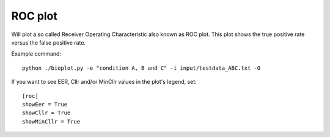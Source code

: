 .. _rst_rocplot:

ROC plot
========

Will plot a so called Receiver Operating Characteristic also known as ROC plot.
This plot shows the true positive rate versus the false positive rate.

Example command: ::

    python ./bioplot.py -e "condition A, B and C" -i input/testdata_ABC.txt -O

.. image:: images/condition_ABC_roc.png

If you want to see EER, Cllr and/or MinCllr values in the plot's legend, set: ::

    [roc]
    showEer = True
    showCllr = True
    showMinCllr = True

